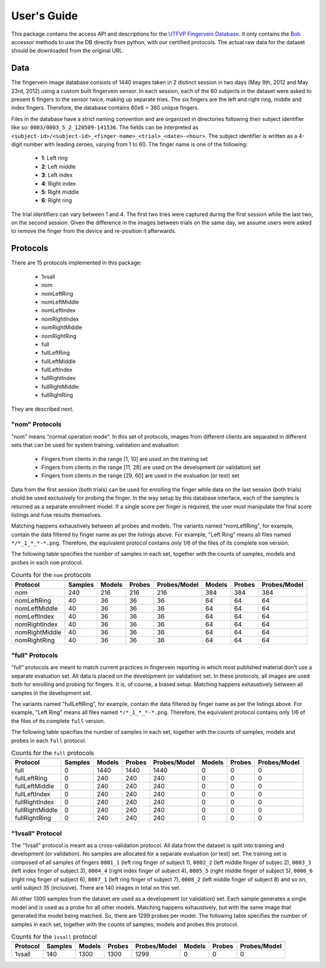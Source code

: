 .. vim: set fileencoding=utf-8 :

==============
 User's Guide
==============

This package contains the access API and descriptions for the `UTFVP Fingervein
Database`_. It only contains the Bob_ accessor methods to use the DB directly
from python, with our certified protocols. The actual raw data for the dataset
should be downloaded from the original URL.


Data
----

The fingervein image database consists of 1440 images taken in 2 distinct
session in two days (May 9th, 2012 and May 23rd, 2012) using a custom built
fingervein sensor. In each session, each of the 60 subjects in the dataset were
asked to present 6 fingers to the sensor twice, making up separate tries. The
six fingers are the left and right ring, middle and index fingers. Therefore,
the database contains 60x6 = 360 unique fingers.

Files in the database have a strict naming convention and are organized in
directories following their subject identifier like so:
``0003/0003_5_2_120509-141536``. The fields can be interpreted as
``<subject-id>/<subject-id>_<finger-name>_<trial>_<date>-<hour>``. The subject
identifier is written as a 4-digit number with leading zeroes, varying from 1
to 60. The finger name is one of the following:

  * **1**: Left ring
  * **2**: Left middle
  * **3**: Left index
  * **4**: Right index
  * **5**: Right middle
  * **6**: Right ring

The trial identifiers can vary between 1 and 4. The first two tries were
captured during the first session while the last two, on the second session.
Given the difference in the images between trials on the same day, we assume
users were asked to remove the finger from the device and re-position it
afterwards.


Protocols
---------

There are 15 protocols implemented in this package:

 * 1vsall
 * nom
 * nomLeftRing
 * nomLeftMiddle
 * nomLeftIndex
 * nomRightIndex
 * nomRightMiddle
 * nomRightRing
 * full
 * fullLeftRing
 * fullLeftMiddle
 * fullLeftIndex
 * fullRightIndex
 * fullRightMiddle
 * fullRightRing

They are described next.


"nom" Protocols
===============

"nom" means "normal operation mode". In this set of protocols, images from
different clients are separated in different sets that can be used for system
training, validation and evaluation:

  * Fingers from clients in the range [1, 10] are used on the training set
  * Fingers from clients in the range [11, 28] are used on the development
    (or validation) set
  * Fingers from clients in the range [29, 60] are used in the evaluation
    (or test) set

Data from the first session (both trials) can be used for enrolling the finger
while data on the last session (both trials) shold be used exclusively for
probing the finger. In the way setup by this database interface, each of the
samples is returned as a separate enrollment model. If a single score per
finger is required, the user must manipulate the final score listings and fuse
results themselves.

Matching happens exhaustively between all probes and models. The variants named
"nomLeftRing", for example, contain the data filtered by finger name as per the
listings above. For example, "Left Ring" means all files named
``*/*_1_*_*-*.png``. Therefore, the equivalent protocol contains only 1/6 of
the files of its complete ``nom`` version.

The following table specifies the number of samples in each set, together with
the counts of samples, models and probes in each ``nom`` protocol.


.. table:: Counts for the ``nom`` protocols
   :widths: auto

   ================== =============== ======== ======== ==============  ======== ======== ==============
                         Training               Development                       Evaluation
   ------------------ --------------- --------------------------------  --------------------------------
    Protocol              Samples      Models   Probes   Probes/Model    Models   Probes   Probes/Model
   ================== =============== ======== ======== ==============  ======== ======== ==============
    nom                    240           216      216        216           384      384        384
    nomLeftRing             40            36       36         36            64       64         64
    nomLeftMiddle           40            36       36         36            64       64         64
    nomLeftIndex            40            36       36         36            64       64         64
    nomRightIndex           40            36       36         36            64       64         64
    nomRightMiddle          40            36       36         36            64       64         64
    nomRightRing            40            36       36         36            64       64         64
   ================== =============== ======== ======== ==============  ======== ======== ==============


"full" Protocols
================

"full" protocols are meant to match current practices in fingervein reporting
in which most published material don't use a separate evaluation set. All data
is placed on the development (or validation) set. In these protocols, all
images are used both for enrolling and probing for fingers. It is, of course,
a biased setup. Matching happens exhaustively between all samples in the
development set.


The variants named "fullLeftRing", for example, contain the data filtered by
finger name as per the listings above. For example, "Left Ring" means all files
named ``*/*_1_*_*-*.png``. Therefore, the equivalent protocol contains only 1/6
of the files of its complete ``full`` version.

The following table specifies the number of samples in each set, together with
the counts of samples, models and probes in each ``full`` protocol.

.. table:: Counts for the ``full`` protocols
   :widths: auto

   ================== =============== ======== ======== ==============  ======== ======== ==============
                         Training               Development                       Evaluation
   ------------------ --------------- --------------------------------  --------------------------------
    Protocol              Samples      Models   Probes   Probes/Model    Models   Probes   Probes/Model
   ================== =============== ======== ======== ==============  ======== ======== ==============
    full                     0         1440      1440       1440            0         0          0
    fullLeftRing             0          240       240        240            0         0          0
    fullLeftMiddle           0          240       240        240            0         0          0
    fullLeftIndex            0          240       240        240            0         0          0
    fullRightIndex           0          240       240        240            0         0          0
    fullRightMiddle          0          240       240        240            0         0          0
    fullRightRing            0          240       240        240            0         0          0
   ================== =============== ======== ======== ==============  ======== ======== ==============


"1vsall" Protocol
=================

The "1vsall" protocol is meant as a cross-validation protocol. All data from
the dataset is split into training and development (or validation). No samples
are allocated for a separate evaluation (or test) set. The training set is
composed of all samples of fingers ``0001_1`` (left ring finger of subject 1),
``0002_2`` (left middle finger of subjec 2), ``0003_3`` (left index finger of
subject 3), ``0004_4`` (right index finger of subject 4), ``0005_5`` (right
middle finger of subject 5), ``0006_6`` (right ring finger of subject 6),
``0007_1`` (left ring finger of subject 7), ``0008_2`` (left middle finger of
subject 8) and so on, until subject 35 (inclusive). There are 140 images in
total on this set.

All other 1300 samples from the dataset are used as a development (or
validation) set. Each sample generates a single model and is used as a probe
for all other models. Matching happens exhaustively, but with the same image
that generated the model being matched. So, there are 1299 probes per model.
The following table specifies the number of samples in each set, together with
the counts of samples, models and probes this protocol.


.. table:: Counts for the ``1vsall`` protocol
   :widths: auto

   ================== =============== ======== ======== ==============  ======== ======== ==============
                         Training               Development                       Evaluation
   ------------------ --------------- --------------------------------  --------------------------------
    Protocol              Samples      Models   Probes   Probes/Model    Models   Probes   Probes/Model
   ================== =============== ======== ======== ==============  ======== ======== ==============
    1vsall                 140         1300      1300       1299            0         0          0
   ================== =============== ======== ======== ==============  ======== ======== ==============


.. Place your references here
.. _bob: https://www.idiap.ch/software/bob
.. _utfvp fingervein database: http://www.sas.el.utwente.nl/home/datasets
